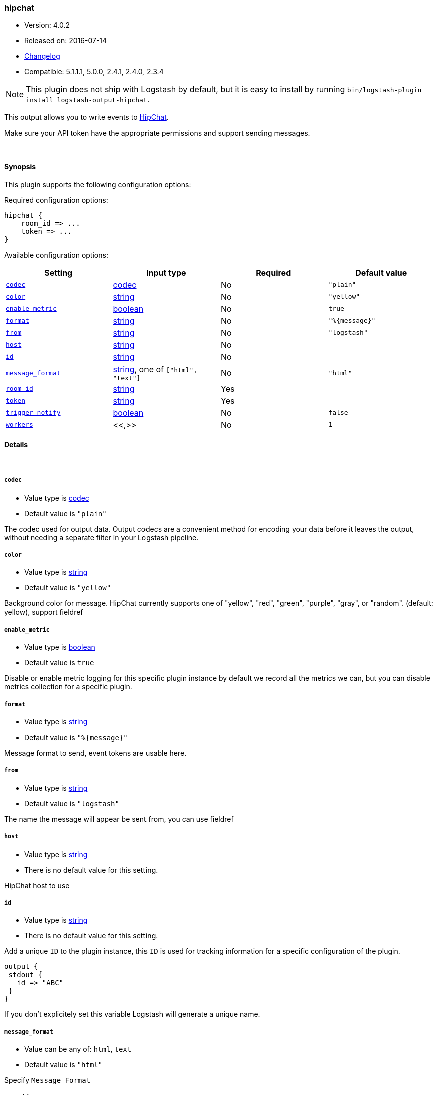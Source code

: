 [[plugins-outputs-hipchat]]
=== hipchat

* Version: 4.0.2
* Released on: 2016-07-14
* https://github.com/logstash-plugins/logstash-output-hipchat/blob/master/CHANGELOG.md#402[Changelog]
* Compatible: 5.1.1.1, 5.0.0, 2.4.1, 2.4.0, 2.3.4


NOTE: This plugin does not ship with Logstash by default, but it is easy to install by running `bin/logstash-plugin install logstash-output-hipchat`.


This output allows you to write events to https://www.hipchat.com/[HipChat].

Make sure your API token have the appropriate permissions and support
sending  messages.

&nbsp;

==== Synopsis

This plugin supports the following configuration options:

Required configuration options:

[source,json]
--------------------------
hipchat {
    room_id => ...
    token => ...
}
--------------------------



Available configuration options:

[cols="<,<,<,<m",options="header",]
|=======================================================================
|Setting |Input type|Required|Default value
| <<plugins-outputs-hipchat-codec>> |<<codec,codec>>|No|`"plain"`
| <<plugins-outputs-hipchat-color>> |<<string,string>>|No|`"yellow"`
| <<plugins-outputs-hipchat-enable_metric>> |<<boolean,boolean>>|No|`true`
| <<plugins-outputs-hipchat-format>> |<<string,string>>|No|`"%{message}"`
| <<plugins-outputs-hipchat-from>> |<<string,string>>|No|`"logstash"`
| <<plugins-outputs-hipchat-host>> |<<string,string>>|No|
| <<plugins-outputs-hipchat-id>> |<<string,string>>|No|
| <<plugins-outputs-hipchat-message_format>> |<<string,string>>, one of `["html", "text"]`|No|`"html"`
| <<plugins-outputs-hipchat-room_id>> |<<string,string>>|Yes|
| <<plugins-outputs-hipchat-token>> |<<string,string>>|Yes|
| <<plugins-outputs-hipchat-trigger_notify>> |<<boolean,boolean>>|No|`false`
| <<plugins-outputs-hipchat-workers>> |<<,>>|No|`1`
|=======================================================================


==== Details

&nbsp;

[[plugins-outputs-hipchat-codec]]
===== `codec` 

  * Value type is <<codec,codec>>
  * Default value is `"plain"`

The codec used for output data. Output codecs are a convenient method for encoding your data before it leaves the output, without needing a separate filter in your Logstash pipeline.

[[plugins-outputs-hipchat-color]]
===== `color` 

  * Value type is <<string,string>>
  * Default value is `"yellow"`

Background color for message.
HipChat currently supports one of "yellow", "red", "green", "purple",
"gray", or "random". (default: yellow), support fieldref

[[plugins-outputs-hipchat-enable_metric]]
===== `enable_metric` 

  * Value type is <<boolean,boolean>>
  * Default value is `true`

Disable or enable metric logging for this specific plugin instance
by default we record all the metrics we can, but you can disable metrics collection
for a specific plugin.

[[plugins-outputs-hipchat-format]]
===== `format` 

  * Value type is <<string,string>>
  * Default value is `"%{message}"`

Message format to send, event tokens are usable here.

[[plugins-outputs-hipchat-from]]
===== `from` 

  * Value type is <<string,string>>
  * Default value is `"logstash"`

The name the message will appear be sent from, you can use fieldref

[[plugins-outputs-hipchat-host]]
===== `host` 

  * Value type is <<string,string>>
  * There is no default value for this setting.

HipChat host to use

[[plugins-outputs-hipchat-id]]
===== `id` 

  * Value type is <<string,string>>
  * There is no default value for this setting.

Add a unique `ID` to the plugin instance, this `ID` is used for tracking
information for a specific configuration of the plugin.

```
output {
 stdout {
   id => "ABC"
 }
}
```

If you don't explicitely set this variable Logstash will generate a unique name.

[[plugins-outputs-hipchat-message_format]]
===== `message_format` 

  * Value can be any of: `html`, `text`
  * Default value is `"html"`

Specify `Message Format`

[[plugins-outputs-hipchat-room_id]]
===== `room_id` 

  * This is a required setting.
  * Value type is <<string,string>>
  * There is no default value for this setting.

The ID or name of the room, support fieldref

[[plugins-outputs-hipchat-token]]
===== `token` 

  * This is a required setting.
  * Value type is <<string,string>>
  * There is no default value for this setting.

The HipChat authentication token.

[[plugins-outputs-hipchat-trigger_notify]]
===== `trigger_notify` 

  * Value type is <<boolean,boolean>>
  * Default value is `false`

Whether or not this message should trigger a notification for people in the room.

[[plugins-outputs-hipchat-workers]]
===== `workers` 

  * Value type is <<string,string>>
  * Default value is `1`

TODO remove this in Logstash 6.0
when we no longer support the :legacy type
This is hacky, but it can only be herne


